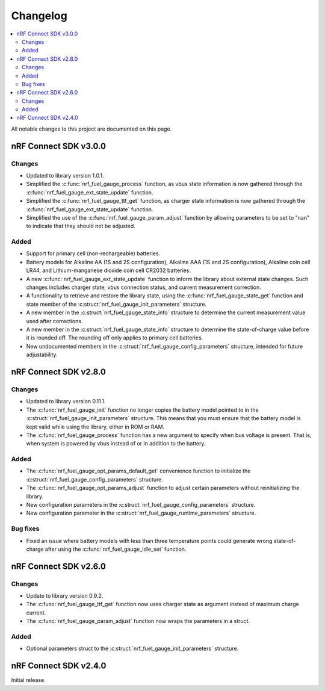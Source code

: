 .. _nrf_fuel_gauge_changelog:

Changelog
#########

.. contents::
   :local:
   :depth: 2

All notable changes to this project are documented on this page.

nRF Connect SDK v3.0.0
**********************

Changes
=======

* Updated to library version 1.0.1.
* Simplified the :c:func:`nrf_fuel_gauge_process` function, as vbus state information is now gathered through the :c:func:`nrf_fuel_gauge_ext_state_update` function.
* Simplified the :c:func:`nrf_fuel_gauge_ttf_get` function, as charger state information is now gathered through the :c:func:`nrf_fuel_gauge_ext_state_update` function.
* Simplified the use of the :c:func:`nrf_fuel_gauge_param_adjust` function by allowing parameters to be set to "nan" to indicate that they should not be adjusted.

Added
=====

* Support for primary cell (non-rechargeable) batteries.
* Battery models for Alkaline AA (1S and 2S configuration), Alkaline AAA (1S and 2S configuration), Alkaline coin cell LR44, and Lithium-manganese dioxide coin cell CR2032 batteries.
* A new :c:func:`nrf_fuel_gauge_ext_state_update` function to inform the library about external state changes.
  Such changes includes charger state, vbus connection status, and current measurement correction.
* A functionality to retrieve and restore the library state, using the :c:func:`nrf_fuel_gauge_state_get` function and state member of the :c:struct:`nrf_fuel_gauge_init_parameters` structure.
* A new member in the :c:struct:`nrf_fuel_gauge_state_info` structure to determine the current measurement value used after corrections.
* A new member in the :c:struct:`nrf_fuel_gauge_state_info` structure to determine the state-of-charge value before it is rounded off.
  The rounding off only applies to primary cell batteries.
* New undocumented members in the :c:struct:`nrf_fuel_gauge_config_parameters` structure, intended for future adjustability.

nRF Connect SDK v2.8.0
**********************

Changes
=======

* Updated to library version 0.11.1.
* The :c:func:`nrf_fuel_gauge_init` function no longer copies the battery model pointed to in the :c:struct:`nrf_fuel_gauge_init_parameters` structure.
  This means that you must ensure that the battery model is kept valid while using the library, either in ROM or RAM.
* The :c:func:`nrf_fuel_gauge_process` function has a new argument to specify when bus voltage is present.
  That is, when system is powered by vbus instead of or in addition to the battery.

Added
=====

* The :c:func:`nrf_fuel_gauge_opt_params_default_get` convenience function to initialize the :c:struct:`nrf_fuel_gauge_config_parameters` structure.
* The :c:func:`nrf_fuel_gauge_opt_params_adjust` function to adjust certain parameters without reinitializing the library.
* New configuration parameters in the :c:struct:`nrf_fuel_gauge_config_parameters` structure.
* New configuration parameter in the :c:struct:`nrf_fuel_gauge_runtime_parameters` structure.

Bug fixes
=========

* Fixed an issue where battery models with less than three temperature points could generate wrong state-of-charge after using the :c:func:`nrf_fuel_gauge_idle_set` function.

nRF Connect SDK v2.6.0
**********************

Changes
=======

* Update to library version 0.9.2.
* The :c:func:`nrf_fuel_gauge_ttf_get` function now uses charger state as argument instead of maximum charge current.
* The :c:func:`nrf_fuel_gauge_param_adjust` function now wraps the parameters in a struct.

Added
=====

* Optional parameters struct to the :c:struct:`nrf_fuel_gauge_init_parameters` structure.

nRF Connect SDK v2.4.0
**********************

Initial release.
